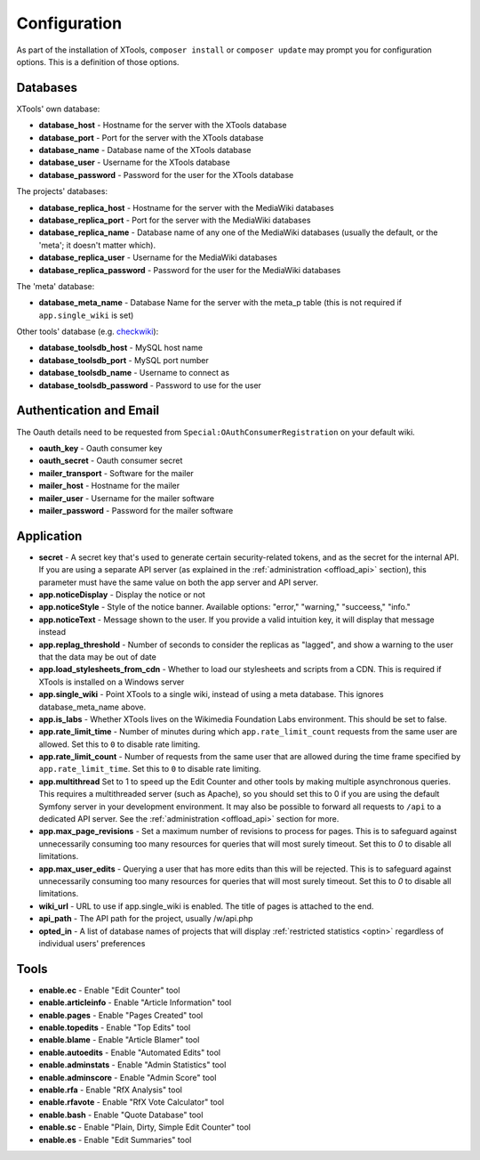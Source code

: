 .. _configuration:

#############
Configuration
#############

As part of the installation of XTools, ``composer install`` or ``composer update`` may prompt you for configuration options.  This is a definition
of those options.

Databases
=========

XTools' own database:

- **database_host** - Hostname for the server with the XTools database
- **database_port** - Port for the server with the XTools database
- **database_name** - Database name of the XTools database
- **database_user** - Username for the XTools database
- **database_password** - Password for the user for the XTools database

The projects' databases:

- **database_replica_host** - Hostname for the server with the MediaWiki databases
- **database_replica_port** - Port for the server with the MediaWiki databases
- **database_replica_name** - Database name of any one of the MediaWiki databases (usually the default, or the 'meta'; it doesn't matter which).
- **database_replica_user** - Username for the MediaWiki databases
- **database_replica_password** - Password for the user for the MediaWiki databases

The 'meta' database:

- **database_meta_name** - Database Name for the server with the meta_p table (this is not required if ``app.single_wiki`` is set)

Other tools' database (e.g. checkwiki_):

- **database_toolsdb_host** - MySQL host name
- **database_toolsdb_port** - MySQL port number
- **database_toolsdb_name** - Username to connect as
- **database_toolsdb_password** - Password to use for the user

.. _checkwiki: https://tools.wmflabs.org/checkwiki/

Authentication and Email
========================

The Oauth details need to be requested from ``Special:OAuthConsumerRegistration`` on your default wiki.

- **oauth_key** - Oauth consumer key
- **oauth_secret** - Oauth consumer secret
- **mailer_transport** - Software for the mailer
- **mailer_host** - Hostname for the mailer
- **mailer_user** - Username for the mailer software
- **mailer_password** - Password for the mailer software

Application
===========

- **secret** - A secret key that's used to generate certain security-related tokens, and as the secret for the internal API. If you are using a separate API server (as explained in the :ref:`administration <offload_api>` section), this parameter must have the same value on both the app server and API server.
- **app.noticeDisplay** - Display the notice or not
- **app.noticeStyle** - Style of the notice banner.  Available options: "error," "warning," "succeess," "info."
- **app.noticeText** - Message shown to the user.  If you provide a valid intuition key, it will display that message instead
- **app.replag_threshold** - Number of seconds to consider the replicas as "lagged", and show a warning to the user that the data may be out of date
- **app.load_stylesheets_from_cdn** - Whether to load our stylesheets and scripts from a CDN.  This is required if XTools is installed on a Windows server
- **app.single_wiki** - Point XTools to a single wiki, instead of using a meta database.  This ignores database_meta_name above.
- **app.is_labs** - Whether XTools lives on the Wikimedia Foundation Labs environment.  This should be set to false.
- **app.rate_limit_time** - Number of minutes during which ``app.rate_limit_count`` requests from the same user are allowed. Set this to ``0`` to disable rate limiting.
- **app.rate_limit_count** - Number of requests from the same user that are allowed during the time frame specified by ``app.rate_limit_time``. Set this to ``0`` to disable rate limiting.
- **app.multithread** Set to 1 to speed up the Edit Counter and other tools by making multiple asynchronous queries. This requires a multithreaded server (such as Apache), so you should set this to 0 if you are using the default Symfony server in your development environment. It may also be possible to forward all requests to ``/api`` to a dedicated API server. See the :ref:`administration <offload_api>` section for more.
- **app.max_page_revisions** - Set a maximum number of revisions to process for pages. This is to safeguard against unnecessarily consuming too many resources for queries that will most surely timeout. Set this to `0` to disable all limitations.
- **app.max_user_edits** - Querying a user that has more edits than this will be rejected. This is to safeguard against unnecessarily consuming too many resources for queries that will most surely timeout. Set this to `0` to disable all limitations.
- **wiki_url** - URL to use if app.single_wiki is enabled.  The title of pages is attached to the end.
- **api_path** - The API path for the project, usually /w/api.php
- **opted_in** - A list of database names of projects that will display :ref:`restricted statistics <optin>` regardless of individual users' preferences

Tools
=====

- **enable.ec** - Enable "Edit Counter" tool
- **enable.articleinfo** - Enable "Article Information" tool
- **enable.pages** - Enable "Pages Created" tool
- **enable.topedits** - Enable "Top Edits" tool
- **enable.blame** - Enable "Article Blamer" tool
- **enable.autoedits** - Enable "Automated Edits" tool
- **enable.adminstats** - Enable "Admin Statistics" tool
- **enable.adminscore** - Enable "Admin Score" tool
- **enable.rfa** - Enable "RfX Analysis" tool
- **enable.rfavote** - Enable "RfX Vote Calculator" tool
- **enable.bash** - Enable "Quote Database" tool
- **enable.sc** - Enable "Plain, Dirty, Simple Edit Counter" tool
- **enable.es** - Enable "Edit Summaries" tool
